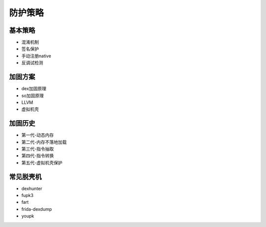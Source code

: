 ﻿防护策略
========================================

基本策略
----------------------------------------
+ 混淆机制
+ 签名保护
+ 手动注册native
+ 反调试检测

加固方案
----------------------------------------
+ dex加固原理
+ so加固原理
+ LLVM
+ 虚拟机壳

加固历史
----------------------------------------
+ 第一代-动态内存
+ 第二代-内存不落地加载
+ 第三代-指令抽取
+ 第四代-指令转换
+ 第五代-虚拟机壳保护

常见脱壳机
----------------------------------------
+ dexhunter
+ fupk3
+ fart
+ frida-dexdump
+ youpk